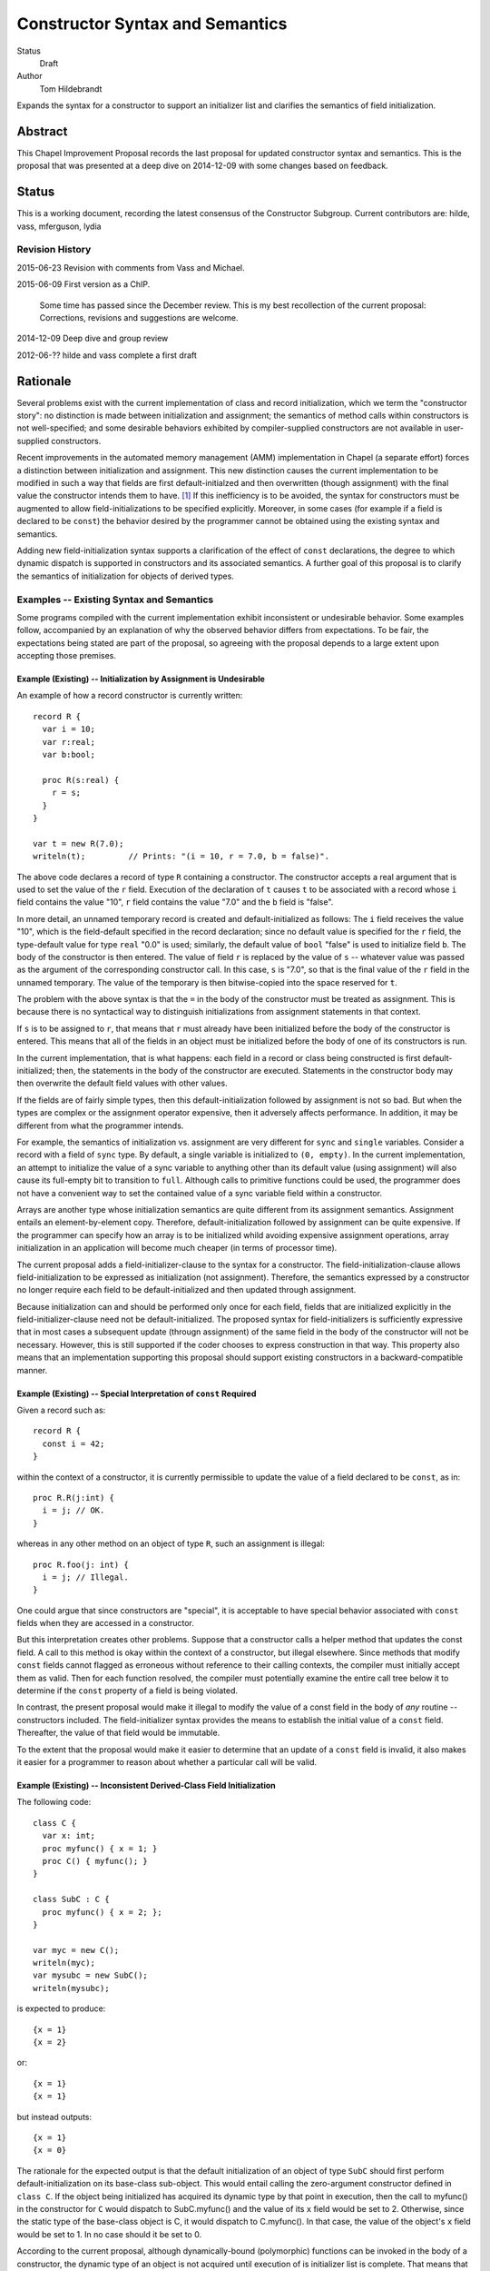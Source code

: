 Constructor Syntax and Semantics
================================

Status
  Draft

Author
  Tom Hildebrandt


Expands the syntax for a constructor to support an initializer list and
clarifies the semantics of field initialization.  


Abstract
--------

This Chapel Improvement Proposal records the last proposal for updated
constructor syntax and semantics.  This is the proposal that was presented at a
deep dive on 2014-12-09 with some changes based on feedback.

Status
------

This is a working document, recording the latest consensus of the Constructor
Subgroup.  Current contributors are: hilde, vass, mferguson, lydia

Revision History
++++++++++++++++

2015-06-23 Revision with comments from Vass and Michael.

2015-06-09 First version as a ChIP.

  Some time has passed since the December review.  This is my best
  recollection of the current proposal: Corrections, revisions and suggestions are
  welcome.

2014-12-09 Deep dive and group review

2012-06-?? hilde and vass complete a first draft


Rationale
---------

Several problems exist with the current implementation of class and record
initialization, which we term the "constructor story": no distinction is made
between initialization and assignment; the
semantics of method calls within constructors is not well-specified; and some
desirable behaviors exhibited by compiler-supplied constructors are not
available in user-supplied constructors.

Recent improvements in the automated memory management (AMM) implementation in
Chapel (a separate effort) forces a distinction between initialization and
assignment.  This new distinction causes the current implementation to be
modified in such a way that fields are first default-initialzed and then
overwritten (though assignment) with the final value the constructor intends
them to have. [#]_  If this inefficiency is to be avoided, the syntax for
constructors must be augmented to allow field-initializations to be specified
explicitly.  Moreover, in some cases (for example if a field is declared to be
``const``) the behavior desired by the programmer cannot be obtained using the
existing syntax and semantics.  

Adding new field-initialization syntax supports a clarification of the
effect of ``const`` declarations, the degree to which dynamic dispatch is
supported in constructors and its associated semantics.
A further goal of this proposal is to clarify the semantics of
initialization for objects of derived types.  

Examples -- Existing Syntax and Semantics
+++++++++++++++++++++++++++++++++++++++++

Some programs compiled with the current implementation exhibit inconsistent or undesirable
behavior.  Some examples follow, accompanied by an explanation of why the
observed behavior differs from expectations.  To be fair, the expectations being
stated are part of the proposal, so agreeing with the proposal depends to a
large extent upon accepting those premises.

Example (Existing) -- Initialization by Assignment is Undesirable
"""""""""""""""""""""""""""""""""""""""""""""""""""""""""""""""""

An example of how a record constructor is currently written::

   record R {
     var i = 10;
     var r:real;
     var b:bool;

     proc R(s:real) {
       r = s;
     }
   }
   
   var t = new R(7.0);
   writeln(t);         // Prints: "(i = 10, r = 7.0, b = false)".


The above code declares a record of type ``R`` containing a constructor.  The constructor
accepts a real argument that is used to set the value of the ``r`` field.  Execution of
the declaration of ``t`` causes ``t`` to be associated with a record whose ``i`` field contains
the value "10", ``r`` field contains the value "7.0" and the ``b`` field is "false".  

In more detail, an unnamed temporary record is created and default-initialized as follows:  The ``i``
field receives the value "10", which is the field-default specified in the record
declaration; since no default value is specified for the ``r`` field, the type-default
value for type ``real`` "0.0" is used; similarly, the default value of ``bool`` "false"
is used to initialize field ``b``.  The body of the constructor is then entered.  The
value of field ``r`` is replaced by the value of ``s`` -- whatever value was passed as the
argument of the corresponding constructor call.  In this case, ``s`` is "7.0", so that is
the final value of the ``r`` field in the unnamed temporary.  The value of the
temporary is then bitwise-copied into the space reserved for ``t``.  

The problem with the above syntax is that the ``=`` in the body of the constructor must be
treated as assignment.  This is because there is no syntactical way to distinguish initializations
from assignment statements in that context.  

If ``s`` is to be assigned to ``r``, that
means that ``r`` must already have been initialized before the body of the constructor is
entered.  This means that all of the fields in an object must be initialized before the
body of one of its constructors is run.

In the current implementation, that is what happens: each field in a record or class being
constructed is first default-initialized; then, the statements in the body of the
constructor are executed.  Statements in the constructor body may then overwrite the
default field values with other values.

If the fields are of fairly simple types, then this default-initialization followed by
assignment is not so bad.  But when the types are complex or the assignment operator
expensive, then it adversely affects performance.  In addition, it may be
different from what the programmer intends.

For example, the semantics of initialization vs. assignment are very different
for ``sync`` and ``single`` variables.  Consider a record with a field of
``sync`` type.  By default, a single variable is initialized to ``(0, empty)``.
In the current implementation, an attempt to initialize the value of a sync
variable to anything other than its default value (using assignment) will also
cause its full-empty bit to transition to ``full``.  Although calls to primitive
functions could be used, the programmer does not have a convenient way to set
the contained value of a sync variable field within a constructor.

Arrays are another type whose initialization semantics are quite different from
its assignment semantics.  Assignment entails an element-by-element copy.
Therefore, default-initialization followed by assignment can be quite
expensive.  If the programmer can specify how an array is to be initialized
whild avoiding expensive assignment operations, array initialization in an
application will become much cheaper (in terms of processor time).


The current proposal adds a field-initializer-clause to the syntax for a
constructor.  The field-initialization-clause allows field-initialization to be
expressed as initialization (not assignment).  Therefore, the semantics
expressed by a constructor no longer require each field to be
default-initialized and then updated through assignment.

Because initialization can and should be performed only once for each field,
fields that are initialized explicitly in the field-initializer-clause need not
be default-initialized.  The proposed syntax for field-initializers is
sufficiently expressive that in most cases a subsequent update (througn
assignment) of the same field in the body of the constructor will not be
necessary.  However, this is still supported if the coder chooses to express
construction in that way.  This property also means that an implementation
supporting this proposal should support existing constructors in a
backward-compatible manner.


Example (Existing) -- Special Interpretation of ``const`` Required
""""""""""""""""""""""""""""""""""""""""""""""""""""""""""""""""""

Given a record such as::

   record R {
     const i = 42;
   }

within the context of a constructor, it is currently permissible to update the
value of a field declared to be ``const``, as in::

   proc R.R(j:int) {
     i = j; // OK.
   }

whereas in any other method on an object of type ``R``, such an assignment is
illegal::

   proc R.foo(j: int) {
     i = j; // Illegal.
   }

One could argue that since constructors are "special", it is acceptable to have
special behavior associated with ``const`` fields when they are accessed in a
constructor.  

But this interpretation creates other problems.  Suppose that a constructor
calls a helper method that updates the const field.  A call to this method is
okay within the context of a constructor, but illegal elsewhere.  Since methods
that modify ``const`` fields cannot flagged as erroneous without reference to
their calling contexts, the compiler must initially accept them as valid.  Then
for each function resolved, the compiler must potentially examine the entire
call tree below it to determine if the ``const`` property of a field is being
violated.

In contrast, the present proposal would make it illegal to modify the value of a
const field in the body of *any* routine -- constructors included.  The
field-initializer syntax provides the means to establish the initial value of a
``const`` field.  Thereafter, the value of that field would be immutable.

To the extent that the proposal would make it easier to determine that an
update of a ``const`` field is invalid, it also makes it easier for a programmer
to reason about whether a particular call will be valid.


Example (Existing) -- Inconsistent Derived-Class Field Initialization
"""""""""""""""""""""""""""""""""""""""""""""""""""""""""""""""""""""

The following code::

   class C {
     var x: int;
     proc myfunc() { x = 1; }
     proc C() { myfunc(); }
   }
   
   class SubC : C {
     proc myfunc() { x = 2; };
   }

   var myc = new C();
   writeln(myc);
   var mysubc = new SubC();
   writeln(mysubc);

is expected to produce::

   {x = 1}
   {x = 2}

or::

   {x = 1}
   {x = 1}

but instead outputs::

   {x = 1}
   {x = 0}

The rationale for the expected output is that the default initialization of an
object of type ``SubC`` should first perform default-initialization on its
base-class sub-object.  This would entail calling the zero-argument constructor
defined in ``class C``.  If the object being initialized has acquired its
dynamic type by that point in execution, then the call to myfunc() in the
constructor for ``C`` would dispatch to SubC.myfunc() and the value of its ``x``
field would be set to 2.  Otherwise, since the static type of the base-class
object is C, it would dispatch to C.myfunc().  In that case, the value of the
object's ``x`` field would be set to 1.  In no case should it be set to 0.

According to the current proposal, although dynamically-bound (polymorphic)
functions can be invoked in the body of a constructor, the dynamic type of an
object is not acquired until execution of is initializer list is complete.  That
means that initialization of the base-class sub-object will use the static type
of the base-class sub-object when dispatching to any methods called in the body of any of base-class
constructor.  That means that we will end up with the second behavior: Both base-
and derived-class objects will end up with their ``x`` fields initialized to 1.

Example (Existing) -- Record-Default Initialization Not Performed
"""""""""""""""""""""""""""""""""""""""""""""""""""""""""""""""""

When compiled with the current implementation, the following code::

   record R {
     var n: int;
     var A: [1..n] int;
   }
   var r = new R(5);
   writeln(r.A.domain);

prints out "1..5" as expected.  However, if the user adds the constructor::

   proc R.R(new_n: int) {
     n = new_n;
   }

then when the constructor is run, the field ``A`` is initialized using it
type-default value -- an empty array of ``int``.  In that case, the writeln prints
out an empty line.  The user might have expected ``A`` to instead be initialized
according to the record-default value.  This would result in the same behavior
as for the case when the constructor is missing.

The main problem here is that there is no way for the user to specify that he
wants to inherit the record-default initialization from the record declaration.

The current proposal solves this problem by stating that record-default
initialization is used unless the initialization of a field is explicitly
overridden in the initializer list.  This will provide behavior that is more
consisten with that of the current compiler-supplied all-fields constructor.


Examples -- Proposed Syntax and Semantics
+++++++++++++++++++++++++++++++++++++++++

Examples using the new syntax and semantics follow.  Each example shows how the
proposed syntax and semantics address the problems demonstrated by the examples
in the previous section.


Example (Proposed) -- Initialization by Assignment is Inefficient
"""""""""""""""""""""""""""""""""""""""""""""""""""""""""""""""""

If initialization by assignment is inefficient, the cure is to not use
assignment.  By providing explicit field-initialization syntax, the proposed
syntax allows the programmer to avoid that apparent inefficiency.

The above example, rewritten using the new syntax is::

   record R {
     var i = 10;
     var r:real;
     var b:bool;

     proc R(s:real)
     init (r = s)  // <- This is the new field-initialization clause.
     {}            // <- the constructor body is now empty.
   }

   var t = new R(7.0);
   writeln(r);         // Prints: "(i = 10, r = 7.0, b = false)".

The observable behavior of this example is the same as for the one above.  
However, this is due to the fact that initialization and assignment are
indistinguishable for fundamental types.  If field ``r`` were of a record type
whose assignment and copy operations differed, there would be an observable
difference between the two.

In the above (existing) example, the compiler would inserts call to
default-initialize ``r``, setting the value of ``r`` to the value returned by
``_defaultOf(r.type)``.  It then calls ``=(r, s)`` which invokes an assignment
operator that can bind ``r`` as its left operand and ``s`` as its right operand.
In contrast, the current example initializes ``r`` to the value of ``s`` by invoking
(as a method) a constructor of ``r.type`` than can bind to ``s`` as its argument.

Viewing the semantics of the constructor as a whole, space for ``t`` is allocated.
The constructor is then invoked on ``t`` as a
method.  It first executes the ``init`` clause.  This clause causes field ``t.r`` to be
initialized using the value of ``s``.  After all explicit field initializations appearing
in the ``init`` clause have been executed, the uninitialized fields in ``t`` are
initialized in lexical order (according to the order in which they appear in the
declaration of ``record R``).  The first such field is ``i``.  Since a field-default value
of "10" is supplied, that value is used to initialize ``i``.  Since ``r`` has already been
initialized, it is skipped.  Since there is no field-default value for ``b``, it is
initialized using its type-default value "false".  Then, control is transferred to the
body of the constructor, which in this case is empty.  Since ``t`` is initialized
in-place, no bitwise copy is required after construction.

Example (Proposed) -- Special Interpretation of ``const`` Required
""""""""""""""""""""""""""""""""""""""""""""""""""""""""""""""""""

According to this proposal, fields declared to be ``const`` may be initialized
explicitly in the field-initializer-clause.  Otherwise, the class-or-record
default initializer expression is used, if present.  If not, then the
type-default value is used to initialize that field.  After the field is
initialized, it becomes immutable.

One of the above three initializations will be used by the time control reaches
the end of the field-initializer-clause in a constructor.  This means that in
the body of a constructor, fields declared to be ``const`` are immutable.
Therefore, the treatment of ``const`` fields is the same in the body of a
constructor as in the body of any other function.  Importantly, whether a field
is treated as mutable in a function or method is consistent, irrespecitive of
how it is called:  Namely, a ``const`` field is treated as immutable everywhere
outside of a field-initializer-clause.

The constructor as written in the corresponding example above now becomes illegal::

   proc R.R(j:int) {
     i = j; // Illegal -- cannot assign to i.
   }

The interpretation of this is that since the field-initializer-clause was
omitted from this constructor declaration, the field ``i`` is
default-initialized according to the class declaration (giving it a value of
42).  After it is initialized, it becomes immutable, so the attempt to overwrite
it with ``j`` fails (at compile time).

To get the desired behavior under the proposal, one would write::

   proc R.R(j:int)
   init (i = j)
   { }

This tells the compiler to initialize ``i`` by calling the constructor that is
effectively ``(i.type).(i.type)(j)``.  The body of the constructor is empty: the
value of ``i`` has been established and cannot be altered there.

The declaration of ``R.foo()`` above is still illegal, and now the compiler can
diagnose it as illegal without reference to whether it is called in the context
of a constructor.  This is true because (under this proposal) methods and
functions on cannot be invoked on an object before all of its fields have been
initialized.  This follows from the restriction that ``this`` cannot be
referenced explicitly or implicitly in the context of a field-initializer-clause.


Example (Proposed) -- Inconsistent Derived-Class Field Initialization
"""""""""""""""""""""""""""""""""""""""""""""""""""""""""""""""""""""

Under this proposal expected output of the above inheritance example is::

   {x = 1}
   {x = 1}

The reason for this, is that the behavior of the compiler-supplied constructor
(called by _defaultOf()) for the derived class ``SubC`` is effectively::

   proc SubC.SubC()
   init (super = new C())
   { }

Execution proceeds by first initializing the base-class sub-object ``super`` (of
type C) by calling its zero-argument constructor directly.  (The
compiler-supplied version would instead call ``_defaultOf()``.)  This invocation
of ``proc C.C()`` initializes ``super`` by first default-initializing its field
``x`` to ``0`` and then calling ``myfunc()``.  Execution of ``myfunc()`` updates the
value of ``super.x`` to ``1`` (by assignment).  Control then returns to the body
of the constructor for ``SubC``, which is empty.

The reason why ``C.myfunc()`` is called to initialize the field ``x`` is that
``myfunc()`` is invoked in the body of the constructor for type ``C`` which is
called on the ``super`` sub-object of the ``SubC`` being constructed, not on the
``SubC`` as a whole.  Two things prevent this call to ``myfunc()`` from
dispatching dynamically to the object as a whole:

1. The layout of derived objects is left unspecified by this proposal, so it is
   not necessarily the case that the address of the base-class sub-object
   coincides with the address of the object as a whole, nor that the runtime
   type information of the two objects is shared.

2. Even if the runtime type information is shared, the object as a whole does
   not acquire the runtime type of the object as a whole (``SubC``) until after
   execution of the initializer list is complete.

In contrast, by the time the body of ``C.C()`` executes, the dynamic type of
``super`` has been set to ``C``.  It is therefore legal to invoke ``myfunc()``
in that context, and ``C.myfunc()`` is the version of ``myfunc()`` that will be
bound.

In conclusion, the value of ``SubC.x`` is set by the actions of the base-class
constructor the gets invoked, unless is it overridden explicitly (through
assignment) in the body of the derived class constructor.  If the field ``x`` is
to be overridden though initialization rather than though assignment, specific
provision must be made in the constructor interface of the base class.  This is
not a disadvantage, since the notion of encapsulation means that the base class
has the final say on the ways in which ``x`` can be manipulated.

Similar reasoning applies to the interpretation of ``const`` fields owned by a
base class.  Either the base class will provide a constructor interface that
allows such ``const`` fields to be manipulated, or a derived class has no
control over them whatever, and must take them as they come.  Under this
proposal, the issue becomes a matter of the tradeoff between safety and utility
in the design of the base class -- not something that the language has to
address directly.

Example (Proposed) -- Record-Default Initialization Not Performed
"""""""""""""""""""""""""""""""""""""""""""""""""""""""""""""""""

The present proposal resolves the problem where default-initialization is not
performed in a consistent manner on fields whose initialization is unspecified.
In the current implementation: one behavior is observed (field-default
initialization is performed) when the compiler-supplied constructor is invoked;
another behavior is observe (field-default initialization is not performed) when
a user-defined constructor is supplied.

Under the present proposal, field-default initialization would be applied
uniformly.  In a user-defined constructor lacking field-initializer-clause (as
in the example), the compiler would effectively re-write it as::

   proc R.R(new_n: int)
   init (n, A)
   {
     n = new_n;
   }

This actually has the same behavior as the existing implementation.  In
contrast, the compiler-supplied default constructor is effectively implemented
as::

   proc R.R(new_n: int)
   init (n = new_n, A)
   { }

There isn't an exact representation of the current behavior (at least, not one
that is obvious to me), but the important part if this is that the field ``n``
gets initialized first, so that when ``A`` is initialized, the dimensions of its
domain can make use of ``n``.  

Under this proposal, the programmer can obtain the the desired behavior by
supplying an explicit initializer for field ``n`` in the
field-initializer-clause.  Since fields that are not mentioned explcitly are
initialized after those that are, this has the same effect as the above
facsimile of the compiler-supplied version::

   proc R.R(new_n: int)
   init (n = new_n)
   { }



Description
-----------

The proposal is to add field-initializer syntax and semantics to the Chapel
language.  It clarifies the order of initialization of fields -- including
initialization of base-class sub-objects -- and describes when ``const``
declarations (implying immutability) apply to the fields in an object and to the
object as a whole.

This proposal is a summary of the current state of the proposal based on
feedback on the previous proposal, presented to the group on a deep dive on
December 9 last year.  The previous proposal may be found in the source tree at
https://github.com/chapel-lang/chapel/spec/proposals/constructors.

For simplicity, this ChIP contains only the main proposal; support
for ``noinit`` initialization is handled in a separate ChIP [reference to be supplied].

The details of the proposal are given below, and restated briefly in the :ref:`summary` section.

.. _variables:

Variable Declaration Semantics
++++++++++++++++++++++++++++++

The syntax for variable declarations remains unchanged from the current specification.
However, the distinction between initialization and assignment offered in this proposal
requires a clarification of the *semantics* of variable initialization in light of that
distinction.

Given a declaration with an initializer::

   var r:R = <expr>;

The semantics of the current implementation are to first create and default-initialize the
variable ``r``.  The initialization expression is evaluated and its value copied into the
named variable ``r`` by assignment.  In the context of a variable declaration, ``=`` means
"assignment".  So the above declaration is exactly equivalent to::

   var r:R;    // r is default-initialized
   r = <expr>; // The value of <expr> is copied into r by assignment.

Here, we propose that in the context of a variable declaration, the ``=`` symbol be
treated as initialization instead.  That is, the above declaration statement should be
interpreted roughly as::

   pragma "noinit" var r:R; // Create space for r but don't initialize it.
   r.R(<expr>);             // Call a constructor on r.

This implementation does not use assignment.  Instead, it assumes the existence of a
constructor for type ``R`` that can bind to an argument of the type of ``<expr>``. [#]_
If the initialization expression is already of the same type as the variable (as, for
example, when the type of the variable is not stated explicitly), then copy-construction
will be used.

Under the proposal stated thus far, the syntax::

   var r = new R(<args>);

would imply that a temporary of type ``R`` is created and initialized by a call to
``R(<args>)``.  The resulting value would then be copied into ``r`` through
copy-construction.  (And finally, the temporary would be destroyed.)

We propose to take this a step further.  Since the constructor for the temporary
expression already operates on an object of type ``R`` it may as well operate on the
variable being declared.  In that special case, the temporary is not needed and one
copy-construction can be eliminated by invoking ``R(<args>)`` on ``r`` directly::

   pragma "noinit" var r:R; // Reserve some space for r.
   r.R(<args>);             // Initialize it by calling R(<args>).

This special case could be considered an optimization, but it isn't really:  It would have
observable effects within the program since it affects the number of times the
copy-constructor (or its equivalent) is called.  The recommendation is to leave
unspecified whether the copy-constructor is called in this case.

Considering that a temporary object is not constructed and no copy is performed,
the use of the keyword ``new`` in this context is somewhat misleading.  By
making it optional (for variables of record type only), we allow the programmer
to more closely express how initialization is actually performed.  Therefore,
the syntax::

   var r = R(<args>);

would be interpreted as "initialize ``r`` using a call to a constructor of
type ``R``, passing the given ``<args>``.


.. _syntax:

Constructor Declaration Syntax
++++++++++++++++++++++++++++++

In the current proposal, a constructor is introduced using the "C++" style: It
is a normal procedure declaration whose name matches the name of a (class or
record) type (the *subject type*) in scope at the point of declaration. [#]_  A
constructor may contain a field-initializer clause.  At present, the syntax for
a constructor is the same as for a procedure or method declaration, as given
by::

   procedure-declaration-statement:
     linkage-specifier[OPT] `proc' function-name argument-list[OPT] return-intent[OPT] return-type[OPT] where-clause[OPT] function-body
   method-declaration-statement:
     linkage-specifier[OPT] proc-or-iter this-intent[OPT] type-binding function-name argument-list[OPT] return-intent[OPT] return-type[OPT] where-clause[OPT] function-body

According to the proposal, the syntax would be augmented by the addition of an
optional field-initializer-clause::
  
   procedure-declaration-statement:
     linkage-specifier[OPT] `proc' function-name argument-list[OPT] return-intent[OPT] return-type[OPT] where-clause[OPT] field-initializer-clause[OPT] function-body
   method-declaration-statement:
     linkage-specifier[OPT] proc-or-iter this-intent[OPT] type-binding function-name argument-list[OPT] return-intent[OPT] return-type[OPT] where-clause[OPT] field-initializer-clause[OPT] function-body

It is illegal for a non-constructor method to contain a
``field-initializer-clause``.  Because a special keyword is not used to
introduce a constructor, it is impossible to distinguish between normal
procedure declarations and constructor declarations (and respectively between
normal method declarations versus method constructor declarations) based on
syntax alone.  Parser production code or downstream processing must be employed
to enforce this constraint.

The rest of the required syntax is supplied by productions that render the
``field-initializer-clause`` in terms of previously-defined language elements
(consult the Syntax chapter in the `Chapel Specification <http://chapel.cray.com/spec/spec-0.97.pdf` for their definitions)::

   field-initializer-clause:
     `init' ( field-initializer-list )
     `init' = constructor-call-expression

   field-initializer-list:
     field-initializer
     field-initializer-list , field-initializer

   field-initializer:
     field-name = expression
     field-name
     variable-declaration
     = expression
     { expression }

   field-name:
     identifier

   constructor-call-expression:
     call-expression

In the first form of ``field-initializer-clause``, the ``init`` keyword is used
to introduce the list of field-initializers.  The list of field-initializers is
comma-separated and enclosed in parentheses.  Each field-name must name a
``var`` or ``const`` field in the base type of the constructor, or be
``super``.  

If a ``variable-declaration`` appears in
the ``field-initializer-list``, it creates a local variable.  A local variable can
be useful for capturing intermediate results, e.g. to initialize two different
fields to the same value -- the calculation of which is nontrivial.  If the
field-initializer does not contain a ``field-name`` and is not a
``variable-declaration`` (the fourth and/or fifth form), then the given expression is
evaluated for its side-effects.

In the second form of ``field-initializer-clause``, the ``init`` keyword is followed by an ``=`` followed by a
constructor call expression.  The name of constructor must match the name of the
subject type.  The second form allows one constructor to invoke another.  It
takes the place of a normal initializer list. [#]_

Generic Binding and Instantiation
+++++++++++++++++++++++++++++++++

The binding rules for a constructor and its arguments are the same as the
binding rules for a non-constructor method.  If a field-initializer names a
``param`` or ``type`` field in the constructor's type, then the initializer
expression is evaluated and used in determining the concrete type of the object
being constructed.  If a ``param`` or ``type`` field is named but no expression is provided in a
``field-initializer`` (the second form), then the class- or record-default for
that field is used, if provided.  Otherwise, it is a programming error.  (The
generic field in question remains unbound, so the type of the object is
indeterminate.)

After all generic fields are bound, the constructor is instantiated.  The
run-time semantics involve only the non-generic arguments and fields.  

.. _semantics:

Constructor Declaration Semantics
+++++++++++++++++++++++++++++++++

A constructor is a method on an object of the subject type.  When execution of a
constructor begins, the object (``this``) is in an uninitialized state (hence
all of its fields are also uninitialized).  Execution of the constructor
proceeds by first executing the ``field-initializer-clause`` and then executing the body of
the constructor.  

Execution of the ``field-initializer-clause`` proceeds by executing each of the
``field-initializer`` in lexical order.  In the form containing an ``=``, the
expression is evaluated and its value is used to initialize the corresponding
field in the object, as if by a constructor call.  These semantics are intended to be the
same as for initialization in the context of a variable declaration, as discussed above in
:ref:`variables`.  In the form containing just a
``field-name``, the field is initialized using the default-initializer supplied
in the field declaration, if present.  Otherwise, it is initialized using the
default value corresponding to its type.

The keyword ``super`` refers to the base-class sub-object.  The ``super`` field
behaves like any other field in the class. [#]_  The ``super`` field is
considered to precede all of the fields added in the derived type.  

A local variable behaves like a normal
variable declaration.  The variable introduced by a local variable declaration
in the field-initializer-clause remains in
scope until the end of the constructor body.

After all ``field-initializer`` expressions have
been processed, any fields in the object that remain uninitialized are
initialized in order of their appearance in the class or record declaration.
Each such initialization uses the value of ``initialization-part`` if present.
Otherwise, the field is initialized to the default value of the corresponding
type.  It is an error if neither a ``type-part`` nor an ``initialization-part``
is supplied in such declarations.

The expression appearing in a ``field-initializer`` may be arbitrarily complex.  It
may refer to global variables and to formal arguments in the constructor's
formal argument list.  However,
it is illegal for the expression in a ``field-initializer`` to refer to a value
that has not yet been initialized. [#]_ [#]_

The semantics of a constructor body are the same as the semantics of a method.
All fields of the subject type may be referred to implicitly, or explicitly
using ``this``.  Methods on ``this`` may be invoked using either explicit or
implicit syntax.  Because it is valid to call methods on ``this`` within the body of a
constructor, there is no reason to have a special ``initialize()`` function that is called
automatically if present.  The class designer can create arbitrarily-named initialization
helper functions -- even those taking arguments and returning values other than ``void``.
These must unfortunately be invoked explicitly, but that brings the advantage that those
initialization helpers become less hidden.


.. _inheritance:

Inheritance
+++++++++++

The syntax and semantics related to the ``super`` field are discussed above.
Mention of the ``super`` field in any user-defined class or record type is
always valid, since every class type derives from ``object`` and every record
type derives from ``value``.  

Since the subject type of a constructor is known at compile time, the type of
``super`` is also known at compile time (being the immediate base type of the
subject type).  Therefore, dispatches to ``super`` in a ``field-initializer-clause``
or constructor body need not be dispatched dynamically.  Likewise, in the body
of a constructor, the type of ``this`` is known at compile-time.  Therefore,
methods on this may be bound statically.

On the other hand, a constructor may arrange to pass ``this`` to a 
method while obscuring the static type of ``this`` by casting it to a base-class
type.  In that case, the method will be bound dynamically using the run-time
type of ``this``.  The dynamic type of ``this`` is established after processing
of the ``field-initializer-clause`` is complete, including the default
initialization of any fields not mentioned explicitly.  The dynamic type is set
equal to the subject type. [#]_


.. _const_ness:

Const-ness
++++++++++

A field declared to be ``const`` becomes immutable after it has been
initialized. [#]_  When a constructor is used to initialize an object that is
declared to be ``const``, the object as a whole (including any fields of
``this`` that are not declared to be ``const``) are mutable until
that constructor returns control to the caller.  Thereafter, the fields in that
object are all immutable.


.. _constructor_calls:

Constructor Calls
+++++++++++++++++

Given that an object being constructed should be in an uninitialized state, it should be
illegal to invoke a constructor on an object that has already been initialized.  According
to this proposal, the following code should generate a (compile-time) error::

   var r:R;     // Default-initialized, for example.
   ...
   r.R(<args>); // Illegal.

Constructor invocations involving ``new`` as described in the specification would still be
legal and retain the same semantics as are currently described there.  Invocation of a
constructor in the context of a variable initialization for field initialization will have the
semantics described above in :ref:`variables`.


.. _implementation:

Implementation Notes
++++++++++++++++++++

This proposal is primarily about the syntax and semantics of constructors --
approaching the subject from the user's perspective.  However, such a
description also influences how the requisite semantics are implemented.

In the above section on :ref:`semantics`, constructors are introduced as
methods.  That means that they have an implicit ``this`` variable that refers to
the object being constructed and they do not return a value.  This is consistent
with the semantics currently implemented.

The current implementation achieves these semantics in a somewhat roundabout
manner -- first creating an unnamed temporary object, initializing this by a
method call, and then transferring the contents of that object through a bitwise
copy into the space allocated for the named variable.

Although this proposal does not directly rely upon it, its recommendation is to
rework the implementation code so that constructor calls do, in fact, operate
like methods.  When that is done, the code::

   var t = new R(7.0);

will effectively be implemented as::

   pragma "noinit" var t; // Reserve some space for t on the stack.
   t.R(7.0);              // Call a constructor on t, passing 7.0 as an argument.

The basic change required in the implementation is to move the allocation
outside of what is currently a constructor function (not a method) and then
rework constructor functions to be methods instead.  

This change should have no effect at the behavioral level.  At the
meta-behavioral level (performance and resource usage), the difference should be
observable as faster execution and a smaller run-time memory footprint.  Some of
the implementation code should also be simpler.


.. _summary:

Summary
+++++++

The main syntactical and semantical provisions of this proposal are summarized as:

* Variable initialization should treat ``=`` as initialization (i.e. a constructor call),
  not as assignment.

* A ``field-initialization-clause`` will be added to the syntax for constructors.

  - The added syntax will consist of an introductory keyword followed by a list of
    initializer expressions enclosed in parentheses.  

  - Each initializer must bind to
    one of the fields declared in the constructor's object (class or record) type.

  - Each initializer provides a value to be used to initialize the corresponding
    field. 

  - The field being initialized must be named.  

  - The actual initialization order is
    the order of appearance of initializer list.  

  - Class- or record-default
    initializers will be used if the initializer list does not supply a value.

  - Default values may be used explicitly by naming the field without
    supplying a value.  

  - Local variables may be used to capture results in an
    initializer list.

  - An expression that does not bind to a field or local variable is evaluated
	for its side-effects.

  - A constructor call may be used place of a field initializer list.

* The fields and methods of ``this`` may be accessed within the body of a constructor.

* The special ``initialize()`` function is deprecated.

* Fields declared to be ``const`` become immutable after they have been
  initialized and before the body of the constructor is entered.  

* Objects declared
  to be ``const`` become immutable after the constructor has run to completion and
  control is returned to the point of invocation of the constructor.

* Direct invocation of a constructor (using method invocation syntax) should be illegal.


.. _open_issues:

Open Issues
+++++++++++

The following design points remain open for further discussion and resolution:

#. The idea of using keywords or well-known names to introduce constructors and
   destructors is helpful in generic programming.  It also serves to simplify
   scripts that are used to generate code automatically, since the constructor
   and destructor names do not have to track the class/record name.

   For reference, python uses well-known names for constructors (``__init__``),
   destructors (``__destroy__``) and other functions known to its object
   implementation.

   Noting that we already distinguish between iterators and procedures using the
   ``iter`` and ``proc`` keywords, it is in keeping with the current
   implementation to consider keywords for the constructor and destructor.
   However, if we go with the design of keeping separate the compiler entry
   points supporting memory management from user entry points, then the large
   number of names to be supported seems to favor using well-known names
   instead.

   Once the compiler entry points are documented, the implementation can be
   modified to treat those names specially.  Pragmas such as "auto copy fn" can
   be dropped from the user code, given that the parser can match those
   well-known names and apply the needed pragmas (flags) internally.

#. Should the MM interface used by the compiler be separate from the user
   interface?  This would mean that the user could write zero-argument
   constructors and constructors that can be called as copy constructors with
   the expectation that they would only be called if invoked explicitly (using
   ``new``).  The compiler-invoked equivalents would be the default initialization
   method (currently called ``_defaultOf`` and implemented as a function) and
   the copy-initialization method (currently called ``chpl__autoCopy`` and
   implemented as a function).  

   A type designer would be responsible for providing at least the
   compiler-invoked versions.  Whether the user-invoked versions are supplied is
   up to the type designer.  The compiler-invoked versions might be defined in
   terms of the user-invoked versions or vice versa.  Under the "no magic"
   principle, it is assumed that user code can invoke the compiler-invoked
   versions explicitly using their well-known names.

   For ease of programming, it is assumed that the compiler will supply default
   versions of the compiler-invoked MM functions.  There is no need to supply
   default versions of the user-invoked interfaces: whether they are provided is
   up to the type designer.

#. Should initialization of the base-class sub-object be treated like "just
   another field" or something else?  The basic requirement is to provide the
   author of a constructor control over how the fields in the base-class
   sub-object are initialized.  This is especially important when considering
   ``const`` fields in the base-class sub-object.

   The discussion may include the concept of direct access to fields in the base
   class by name, but should take into consideration the reality that access is
   effectively only through accessor methods, and that in future versions access
   control may be applied to these accessors.


.. rubric:: Footnotes

.. [#] This initialize-then-overwrite initialization is present in the existing
	   implementation for some initialization cases; it is just that AMM makes
	   it mandatory.

.. [#] If the concepts of coercion and construction are fused (as in C++) then argument
       coercion needs to be disabled in the context of a constructor call.  Otherwise,
       coercion chains could grow to arbitrary lengths, which is likely to lead to
       absurdities.

       If coercions are distinct from constructors, then it probably makes the most sense
       to use only copy-construction for initialization.  The initialization expression
       would need to be coercible to the target variable type.  It is unspecified whether
       copy-construction calls an actual constructor or is instead implemented as a
       bitwise copy followed by a call to a fixup (postblit) method.

.. [#] The idea of using a unique keyword such as ``ctor`` to introduce a
       constructor was discussed.  The keyword approach is useful for generic
       programming, because a constructor can be mentioned using a well-known
       name (such as ``__init__`` in Python).  The idea was abandoned for the
       sake of the current proposal because it did not obtain unanimous support.

.. [#] Any constructor for the subject type initializes all fields in an object
       of that type.  Since each field can be initialized only once, it would be
       illogical to include other field-initializers before or after a
       constructor call in a ``field-initializer-clause``.

.. [#] In particular, an initializer for ``super`` can appear anywhere in a
       ``field-initializer-clause`` or be omitted.  Once initialized, the fields
       of super may be referenced in other ``field-initializer`` expressions and
       methods of ``super`` may be invoked.  In this context, a reference to the
       ``super`` field is always explicit: it must be referred to using
       the name ``super``; it may not be referenced implicitly through ``this``.

.. [#] As a consequence, only the names of fields
       that precede the current ``field-initializer`` may appear
       anywhere in that ``field-initializer``'s expression.  In particular, the name of
       a field cannot appear in its own initializer expression.

.. [#] The object itself (``this``) is not fully initialized until after the
       initializer list has been processed in its entirety.  Therefore, it is illegal
       for the keyword ``this`` to appear anywhere in a ``field-initializer-clause``.
       In addition, implicit references to ``this`` (in the form of a method
       call that is intended to bind to ``this``) are illegal in the context of
       a field-initializer-clause.  (Implicit references to this are still
       supported within the body of a constructor.)

.. [#] In discussions, Vass expressed concerns about type-safety, given that any
       routine called from the initializer list or body of a constructor could
       publish the ``this`` object before it has been fully constructed.  There
       are three pieces that constitute this proposal's response to that
       concern:

       1. Since it is illegal to mention ``this`` in the initializer list, it
          cannot be published by any initialization expression appearing in the
          ``field-initializer-clause``.  The stricture against referring to ``this`` in
          that context also refers to implicit references.  That means that it is
          illegal to call a method of the subject type in the
          ``field-initializer-clause``, so ``this`` is prevented from escaping in
          that manner as well.
      
       2. The dynamic type of the object is not established until processing of the
          ``field-initializer-clause`` is complete.  It is not clear that the
          specification requires the base-class sub-object to be laid out in memory
          so that its starting address coincides with the starting address of the
          derived-class object.  It is also unclear whether the two share the same
          dynamic type field.  In the current implementation, they do not share the same
          starting address but they do share the same dynamic type field.
      
          The scenario of concern is if a base-class constructor attempts to
          publish the derived-class object before its initialization is complete.
          This would be accomplished through initialization of the ``super``
          field.  
      
          If the object being constructed shares its dynamic type field
          with the base-class sub-object, then within the body of the base class
          constructor the dynamic type of the ``super`` will be the type of the base class.
          An attempt to publish the object there will publish an
          object of base-class type.  Whether or not the object being constructed
          and the base-class object coincide in memory, only field accessors and
          methods applicable to the base type may be invoked: the compiler will not
          produce code that attempts in any way to access fields belonging uniquely
          (i.e. not through inheritance) to the object being constructed.  

          This remains true until the shared dynamic type field is updated after the
          object's ``field-initializer-clause`` is processed and before its body is
          entered.  If the base-class sub-object and the object itself do not coincide in
          memory, then the published object will still point to the base-class sub-object
          whose dynamic type has been updated to the derived-class object's type.  That
          would be bad; apparently our current implementation needs some re-thinking.  Of
          the four possibilities outlined above, ours is the only one guaranteed to fail.
          If the base-class sub-object and the object coincide and share their dynamic
          type field, then the object being constructed will exhibit behaviors associated
          with the derived type (i.e. the ability to access fields and invoke methods
          associated with that type) as soon as execution of its
          ``field-initializer-list`` is complete and before the body of its constructor
          has been entered.  
          If the base-class sub-object has its own type, then an object published
          by a base-class constructor will always be of the base type.  In that
          object layout scheme, there is no way to make a published ``this`` object
          exhibit dynamic type (polymorphic) behavior.
      
       3. Because it is considered to be fully-initialized at the beginning of a
          constructor body, the ``this`` object can be published anywhere in a
          constructor body.  The objection here might be that an object is not
          "blessed" as being fully constructed until the closing brace of the
          constructor is reached.
      
          A simple workaround is to require that any such publication be placed at
          the end of the constructor body.  A "virtual closing brace" exists at the
          point in the code at which all of the fields have values consistent with
          the invariants ascribed to a fully-constructed object of that class.
          Statements which appear after that virtual closing brace deal with the
          fully-constructed object, so it is OK for them to manipulate the object
          as a whole.  If the virtual closing brace does not exist, then the
          problem being addressed is a restatement of the Postman's Paradox.
      
          The stronger argument is that the point in the lifetime of the object at
          which it is safe to publish it is under the control of the class designer
          -- it is not a matter in which the language definition or the compiler
          can effectively or even desirably interfere.  It may be ready to publish
          at the very top of the constructor body -- subsequent changes being
          responded to dynamically by watchers on the published object.  It might
          not be ready to publish until several phases after its initial
          construction.  In which case, "avid" publication through the base-class
          constructor seems like a poor programming idiom.  All of this is best left to
          the class designer: aside from its effect on const-ness, there is nothing
          special about the closing brace of a constructor body.

.. [#] In particular, it cannot be modified in the body of the constructor.

